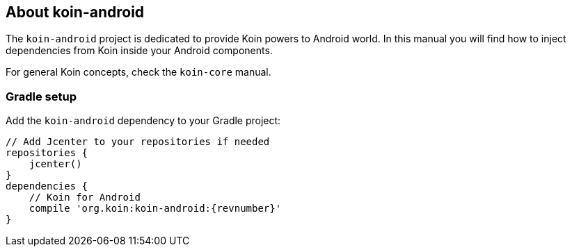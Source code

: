 == About koin-android

The `koin-android` project is dedicated to provide Koin powers to Android world. In this manual you will find how to inject
dependencies from Koin inside your Android components.

For general Koin concepts, check the `koin-core` manual.

=== Gradle setup

Add the `koin-android` dependency to your Gradle project:

[source,gradle,subs="attributes"]
----
// Add Jcenter to your repositories if needed
repositories {
    jcenter()
}
dependencies {
    // Koin for Android
    compile 'org.koin:koin-android:{revnumber}'
}
----
